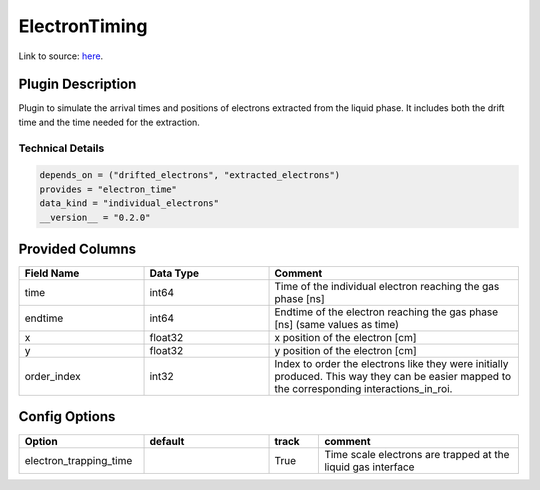 ==============
ElectronTiming
==============

Link to source: `here <https://github.com/XENONnT/fuse/blob/main/fuse/plugins/detector_physics/electron_timing.py>`_.

Plugin Description
==================
Plugin to simulate the arrival times and positions of electrons extracted from the liquid phase. It includes both the 
drift time and the time needed for the extraction.

Technical Details
-----------------

.. code-block:: python

   depends_on = ("drifted_electrons", "extracted_electrons")
   provides = "electron_time"
   data_kind = "individual_electrons"
   __version__ = "0.2.0"

Provided Columns
================

.. list-table::
   :widths: 25 25 50
   :header-rows: 1

   * - Field Name
     - Data Type
     - Comment
   * - time
     - int64
     - Time of the individual electron reaching the gas phase [ns]
   * - endtime
     - int64
     - Endtime of the electron reaching the gas phase [ns] (same values as time)
   * - x
     - float32
     - x position of the electron [cm]
   * - y
     - float32
     - y position of the electron [cm]
   * - order_index
     - int32
     - Index to order the electrons like they were initially produced. This way they can be easier mapped to the corresponding interactions_in_roi.

Config Options
==============

.. list-table::
   :widths: 25 25 10 40
   :header-rows: 1

   * - Option
     - default
     - track
     - comment
   * - electron_trapping_time
     - 
     - True
     - Time scale electrons are trapped at the liquid gas interface